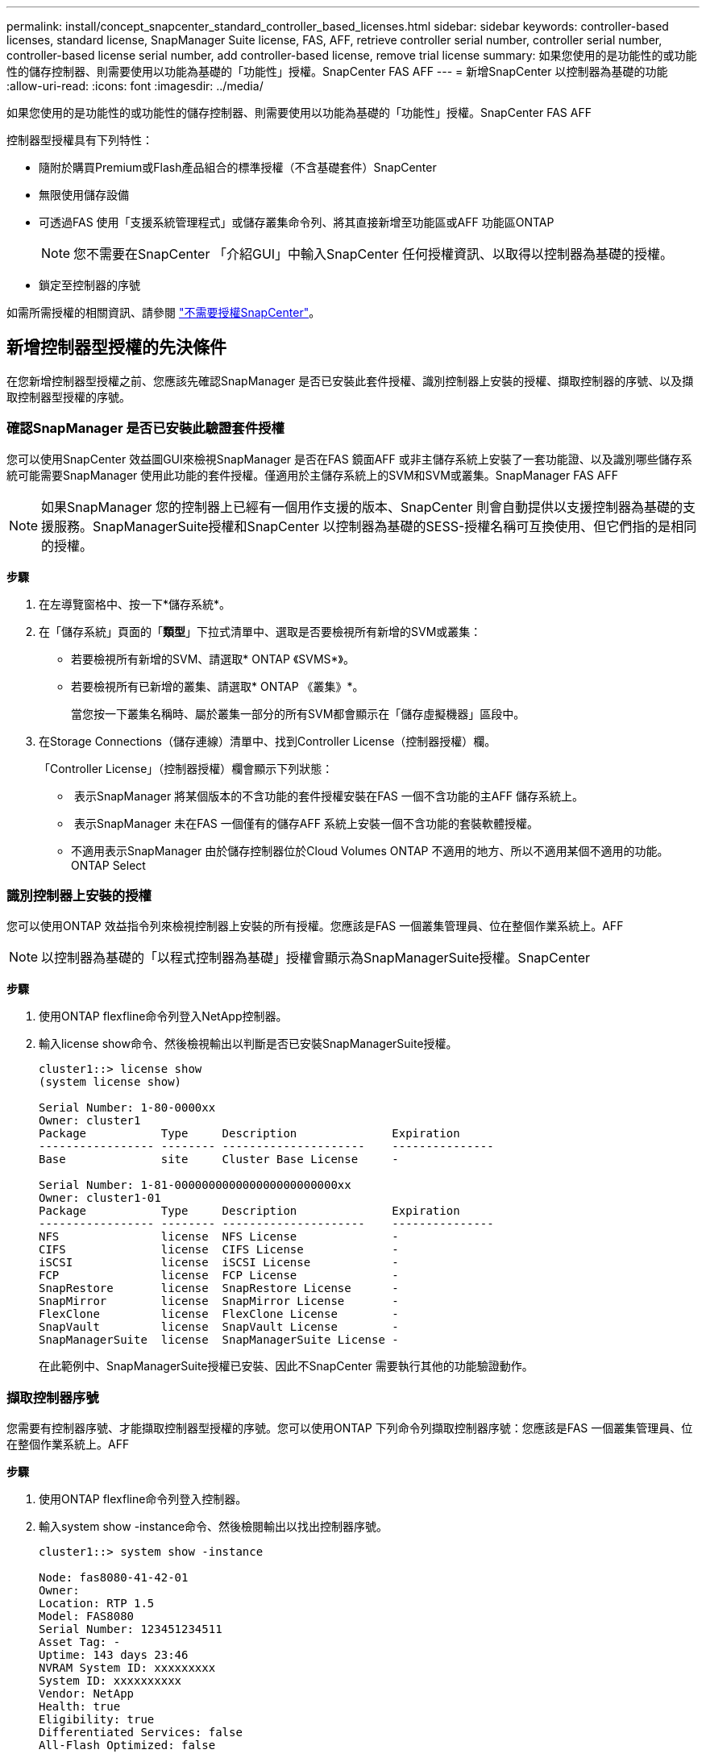 ---
permalink: install/concept_snapcenter_standard_controller_based_licenses.html 
sidebar: sidebar 
keywords: controller-based licenses, standard license, SnapManager Suite license, FAS, AFF, retrieve controller serial number, controller serial number, controller-based license serial number, add controller-based license, remove trial license 
summary: 如果您使用的是功能性的或功能性的儲存控制器、則需要使用以功能為基礎的「功能性」授權。SnapCenter FAS AFF 
---
= 新增SnapCenter 以控制器為基礎的功能
:allow-uri-read: 
:icons: font
:imagesdir: ../media/


[role="lead"]
如果您使用的是功能性的或功能性的儲存控制器、則需要使用以功能為基礎的「功能性」授權。SnapCenter FAS AFF

控制器型授權具有下列特性：

* 隨附於購買Premium或Flash產品組合的標準授權（不含基礎套件）SnapCenter
* 無限使用儲存設備
* 可透過FAS 使用「支援系統管理程式」或儲存叢集命令列、將其直接新增至功能區或AFF 功能區ONTAP
+

NOTE: 您不需要在SnapCenter 「介紹GUI」中輸入SnapCenter 任何授權資訊、以取得以控制器為基礎的授權。

* 鎖定至控制器的序號


如需所需授權的相關資訊、請參閱 link:../install/concept_snapcenter_licenses.html["不需要授權SnapCenter"^]。



== 新增控制器型授權的先決條件

在您新增控制器型授權之前、您應該先確認SnapManager 是否已安裝此套件授權、識別控制器上安裝的授權、擷取控制器的序號、以及擷取控制器型授權的序號。



=== 確認SnapManager 是否已安裝此驗證套件授權

您可以使用SnapCenter 效益圖GUI來檢視SnapManager 是否在FAS 鏡面AFF 或非主儲存系統上安裝了一套功能證、以及識別哪些儲存系統可能需要SnapManager 使用此功能的套件授權。僅適用於主儲存系統上的SVM和SVM或叢集。SnapManager FAS AFF


NOTE: 如果SnapManager 您的控制器上已經有一個用作支援的版本、SnapCenter 則會自動提供以支援控制器為基礎的支援服務。SnapManagerSuite授權和SnapCenter 以控制器為基礎的SESS-授權名稱可互換使用、但它們指的是相同的授權。

*步驟*

. 在左導覽窗格中、按一下*儲存系統*。
. 在「儲存系統」頁面的「*類型*」下拉式清單中、選取是否要檢視所有新增的SVM或叢集：
+
** 若要檢視所有新增的SVM、請選取* ONTAP 《SVMS*》。
** 若要檢視所有已新增的叢集、請選取* ONTAP 《叢集》*。
+
當您按一下叢集名稱時、屬於叢集一部分的所有SVM都會顯示在「儲存虛擬機器」區段中。



. 在Storage Connections（儲存連線）清單中、找到Controller License（控制器授權）欄。
+
「Controller License」（控制器授權）欄會顯示下列狀態：

+
** image:../media/controller_licensed_icon.gif[""] 表示SnapManager 將某個版本的不含功能的套件授權安裝在FAS 一個不含功能的主AFF 儲存系統上。
** image:../media/controller_not_licensed_icon.gif[""] 表示SnapManager 未在FAS 一個僅有的儲存AFF 系統上安裝一個不含功能的套裝軟體授權。
** 不適用表示SnapManager 由於儲存控制器位於Cloud Volumes ONTAP 不適用的地方、所以不適用某個不適用的功能。ONTAP Select






=== 識別控制器上安裝的授權

您可以使用ONTAP 效益指令列來檢視控制器上安裝的所有授權。您應該是FAS 一個叢集管理員、位在整個作業系統上。AFF


NOTE: 以控制器為基礎的「以程式控制器為基礎」授權會顯示為SnapManagerSuite授權。SnapCenter

*步驟*

. 使用ONTAP flexfline命令列登入NetApp控制器。
. 輸入license show命令、然後檢視輸出以判斷是否已安裝SnapManagerSuite授權。
+
[listing]
----
cluster1::> license show
(system license show)

Serial Number: 1-80-0000xx
Owner: cluster1
Package           Type     Description              Expiration
----------------- -------- ---------------------    ---------------
Base              site     Cluster Base License     -

Serial Number: 1-81-000000000000000000000000xx
Owner: cluster1-01
Package           Type     Description              Expiration
----------------- -------- ---------------------    ---------------
NFS               license  NFS License              -
CIFS              license  CIFS License             -
iSCSI             license  iSCSI License            -
FCP               license  FCP License              -
SnapRestore       license  SnapRestore License      -
SnapMirror        license  SnapMirror License       -
FlexClone         license  FlexClone License        -
SnapVault         license  SnapVault License        -
SnapManagerSuite  license  SnapManagerSuite License -
----
+
在此範例中、SnapManagerSuite授權已安裝、因此不SnapCenter 需要執行其他的功能驗證動作。





=== 擷取控制器序號

您需要有控制器序號、才能擷取控制器型授權的序號。您可以使用ONTAP 下列命令列擷取控制器序號：您應該是FAS 一個叢集管理員、位在整個作業系統上。AFF

*步驟*

. 使用ONTAP flexfline命令列登入控制器。
. 輸入system show -instance命令、然後檢閱輸出以找出控制器序號。
+
[listing]
----
cluster1::> system show -instance

Node: fas8080-41-42-01
Owner:
Location: RTP 1.5
Model: FAS8080
Serial Number: 123451234511
Asset Tag: -
Uptime: 143 days 23:46
NVRAM System ID: xxxxxxxxx
System ID: xxxxxxxxxx
Vendor: NetApp
Health: true
Eligibility: true
Differentiated Services: false
All-Flash Optimized: false

Node: fas8080-41-42-02
Owner:
Location: RTP 1.5
Model: FAS8080
Serial Number: 123451234512
Asset Tag: -
Uptime: 144 days 00:08
NVRAM System ID: xxxxxxxxx
System ID: xxxxxxxxxx
Vendor: NetApp
Health: true
Eligibility: true
Differentiated Services: false
All-Flash Optimized: false
2 entries were displayed.
----
. 記錄序號。




=== 擷取控制器型授權的序號

如果您使用FAS 的是功能不全或AFF 功能不全的儲存設備、您可以先SnapCenter 從NetApp支援網站擷取以支援控制器為基礎的授權、然後再使用ONTAP 功能不全的命令列進行安裝。

*您需要的是什麼*

* 您應該擁有有效的NetApp支援網站登入認證資料。
+
如果您未輸入有效的認證資料、則不會傳回任何資訊供您搜尋。

* 您應該有控制器序號。


*步驟*

. 登入NetApp支援網站： http://mysupport.netapp.com/["mysupport.netapp.com"^]。
. 瀏覽至* Systems *>* Software Licenses*。
. 在「選取條件」區域中、確認已選取「序號」（位於裝置背面）、輸入控制器序號、然後按一下「*執行！*」。
+
image::../media/nss_controller_license_select.gif[選擇NSS控制器授權]

+
隨即顯示指定控制器的授權清單。

. 找出SnapCenter 並記錄《不實的標準版」或SnapManagerSuite授權。




== 新增控制器型授權

當您使用的是NetApp或是NetApp系統時、您可以使用ONTAP 此指令行來新增SnapCenter 以程式集控制器為基礎的授權、FAS 而且您有一個「功能集」或「SnapManagerSuite」授權。AFF SnapCenter

*您需要的是什麼*

* 您應該是FAS 一個叢集管理員、位在整個作業系統上。AFF
* 您應該擁有SnapCenter 「不含任何功能的標準版」或「SnapManagerSuite」授權。


*關於此工作*

如果您想SnapCenter 要以FAS 測試版的方式安裝含有VMware或AFF VMware的儲存設備、您可以取得Premium產品組合評估授權、以便安裝在控制器上。

如果您想SnapCenter 要試用版安裝、請聯絡您的銷售代表、以取得Premium產品組合評估授權、以便安裝在您的控制器上。

*步驟*

. 使用ONTAP flexfline命令列登入NetApp叢集。
. 新增SnapManagerSuite授權金鑰：
+
「系統授權新增-授權碼license_key」

+
此命令可在管理權限層級使用。

. 確認SnapManagerSuite授權已安裝：
+
《許可證展示》





=== 移除試用授權

如果您使用的SnapCenter 是以控制器為基礎的VMware認證、而且需要移除容量型試用授權（以「50」結尾的序號）、您應該使用MySQL命令手動移除試用版授權。試用版授權無法使用SnapCenter VMware GUI刪除。


NOTE: 只有在使用SnapCenter 以VMware控制器為基礎的授權時、才需要手動移除試用授權。如果您購買SnapCenter 了以功能為基礎的VMware測試版授權、並將其新增SnapCenter 至VMware應用程式介面、則試用版授權會自動覆寫。

*步驟*

. 在伺服SnapCenter 器上、開啟PowerShell視窗以重設MySQL密碼。
+
.. 執行Open-SmConnection Cmdlet、針對SnapCenter SnapCenterAdmin帳戶、啟動與該伺服器的連線工作階段。
.. 執行Set-SmRegitoryPassword以重設MySQL密碼。
+
如需Cmdlet的相關資訊、請參閱 https://library.netapp.com/ecm/ecm_download_file/ECMLP2883300["《軟件指令程式參考指南》SnapCenter"^]。



. 開啟命令提示字元並執行mySQL -u root -p以登入MySQL。
+
MySQL會提示您輸入密碼。輸入您在重設密碼時提供的認證資料。

. 從資料庫移除試用授權：
+
「使用NSM、'Delete from NSM_License、其中NSM_License_Serial_number='510000050'；」


